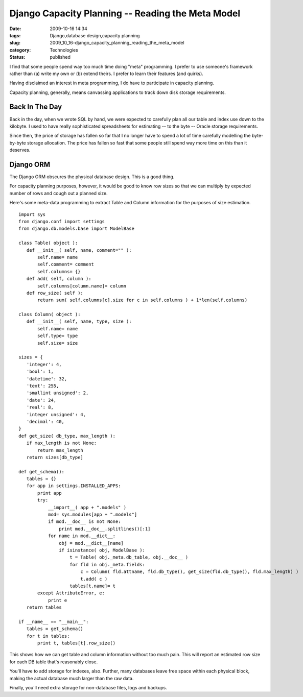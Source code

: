 Django Capacity Planning -- Reading the Meta Model
==================================================

:date: 2009-10-16 14:34
:tags: Django,database design,capacity planning
:slug: 2009_10_16-django_capacity_planning_reading_the_meta_model
:category: Technologies
:status: published

I find that some people spend way too much time doing "meta"
programming. I prefer to use someone's framework rather than (a)
write my own or (b) extend theirs. I prefer to learn their features
(and quirks).

Having disclaimed an interest in meta programming, I do have to
participate in capacity planning.

Capacity planning, generally, means canvassing applications to
track down disk storage requirements.

Back In The Day
---------------

Back in the day, when we wrote SQL by hand, we were expected to
carefully plan all our table and index use down to the kilobyte. I
used to have really sophisticated spreadsheets for estimating --
to the byte -- Oracle storage requirements.

Since then, the price of storage has fallen so far that I no
longer have to spend a lot of time carefully modelling the
byte-by-byte storage allocation. The price has fallen so fast that
some people still spend way more time on this than it deserves.

Django ORM
----------

The Django ORM obscures the physical database design. This is a
good thing.

For capacity planning purposes, however, it would be good to know
row sizes so that we can multiply by expected number of rows and
cough out a planned size.

Here's some meta-data programming to extract Table and Column
information for the purposes of size estimation.

::

     import sys
     from django.conf import settings
     from django.db.models.base import ModelBase

     class Table( object ):
        def __init__( self, name, comment="" ):
            self.name= name
            self.comment= comment
            self.columns= {}
        def add( self, column ):
            self.columns[column.name]= column
        def row_size( self ):
            return sum( self.columns[c].size for c in self.columns ) + 1*len(self.columns)

     class Column( object ):
        def __init__( self, name, type, size ):
            self.name= name
            self.type= type
            self.size= size

     sizes = {
        'integer': 4,
        'bool': 1,
        'datetime': 32,
        'text': 255,
        'smallint unsigned': 2,
        'date': 24,
        'real': 8,
        'integer unsigned': 4,
        'decimal': 40,
     }
     def get_size( db_type, max_length ):
        if max_length is not None:
            return max_length
        return sizes[db_type]

     def get_schema():
        tables = {}
        for app in settings.INSTALLED_APPS:
            print app
            try:
                __import__( app + ".models" )
                mod= sys.modules[app + ".models"]
                if mod.__doc__ is not None:
                    print mod.__doc__.splitlines()[:1]
                for name in mod.__dict__:
                    obj = mod.__dict__[name]
                    if isinstance( obj, ModelBase ):
                        t = Table( obj._meta.db_table, obj.__doc__ )
                        for fld in obj._meta.fields:
                            c = Column( fld.attname, fld.db_type(), get_size(fld.db_type(), fld.max_length) )
                            t.add( c )
                        tables[t.name]= t
            except AttributeError, e:
                print e
        return tables

     if __name__ == "__main__":
        tables = get_schema()
        for t in tables:
            print t, tables[t].row_size()

This shows how we can get table and column information without too
much pain. This will report an estimated row size for each DB
table that's reasonably close.

You'll have to add storage for indexes, also. Further, many
databases leave free space within each physical block, making the
actual database much larger than the raw data.

Finally, you'll need extra storage for non-database files, logs
and backups.





